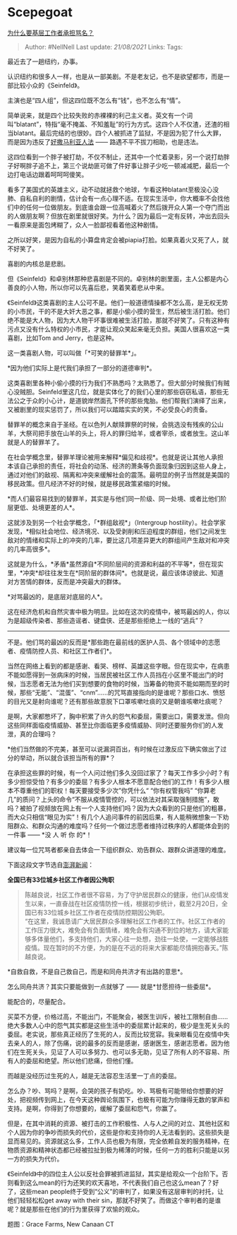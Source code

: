 * Scepegoat
  :PROPERTIES:
  :CUSTOM_ID: scepegoat
  :END:

[[https://zhuanlan.zhihu.com/p/108583257][为什么要基层工作者承担骂名？]]

#+BEGIN_QUOTE
  Author: #NellNell Last update: /21/08/2021/ Links: Tags:
#+END_QUOTE

最近去了一趟纽约，办事。

认识纽约和很多人一样，也是从一部美剧。不是老友记，也不是欲望都市，而是一部比较小众的《Seinfeld》。

主演也是“四人组”，但这四位既不怎么有“钱”，也不怎么有“情”。

简单说来，就是四个比较失败的赤裸裸的利己主义者。英文有一个词叫“blatant”，特指“毫不掩盖、不知羞耻”的行为方式。这四个人不仅渣，还渣的相当blatant。最后完结的也很妙。四个人被抓进了监狱，不是因为犯了什么大罪，而是因为违反了[[https://www.zhihu.com/question/280706855/answer/854344277][好撒马利亚人法]]
------ 路遇不平不拔刀相助，也是违法。

这四位看到一个胖子被打劫，不仅不制止，还其中一个忙着录影，另一个说打劫胖子好啊胖子追不上，第三个说劫匪可做了件好事让胖子少吃一顿减减肥，最后一个边打电话边跟着呵呵呵傻笑。

看多了美国式的英雄主义，动不动就拯救个地球，乍看这种blatant至极没心没肺、自私自利的剧情，估计会有一点心理不适。在现实生活中，你大概率不会找他们中的任何一位做朋友。到底谁会跟一位高喊着火了然后拨开众人第一个夺门而出的人做朋友啊？但放在剧里就很好笑。为什么？因为最后一定有反转，冲出去回头一看原来是面包烤糊了，众人一脸鄙视看着他这种剧情。

之所以好笑，是因为自私的小算盘肯定会被piapia打脸。如果真着火又死了人，就不好笑了。

喜剧的内核总是悲剧。

但《Seinfeld》和卓别林那种悲喜剧是不同的。卓别林的剧里面，主人公都是内心善良的小人物，所以你可以先喜后悲，笑着笑着悲从中来。

《Seinfeld》这类喜剧的主人公可不是。他们一般道德情操都不怎么高，是无权无势的小市民，干的不是大奸大恶之事，都是小偷小摸的营生，然后被生活打脸。他们绝不能是大人物，因为大人物干坏事很难被生活打脸，那就不好笑了。只有这种有污点又没有什么特权的小市民，才能让观众笑起来毫无负担。美国人很喜欢这一类喜剧，比如Tom
and Jerry，也是这种。

这一类喜剧人物，可以叫做「*可笑的替罪羊*」。

*因为他们实际上是代我们承担了一部分的道德审判*。

这类喜剧里各种小偷小摸的行为我们不熟悉吗？太熟悉了。但大部分时候我们有贼心没贼胆。Seinfeld里这几位，就是实体化了的我们心里的那些窃窃私语，那些无法公之于众的小心计，是道貌岸然面孔下怀的那些鬼胎。他们帮我们演绎了出来，又被剧里的现实惩罚了，所以我们可以踏踏实实的笑，不必受良心的责备。

替罪羊的概念来自于圣经。在以色列人献赎罪祭的时候，会挑选没有残疾的公山羊，大祭司把手放在山羊的头上，将人的罪归给羊，或者宰杀，或者放生。这山羊就是人的替罪羊了。

在社会学概念里，替罪羊理论被用来解释*偏见和歧视*。也就是说让其他人承担本该自己承担的责任，将社会的动荡、经济的萧条等负面现象归因到这些人身上，通过对他们的敌视、隔离和冲突来缓解社会的震荡。最明显的例子当然就是美国的移民政策。但凡经济不好的时候，就是移民政策紧缩的时候。

*而人们最容易找到的替罪羊，其实是与他们同一阶级、同一处境、或者比他们阶层更低、处境更差的人*。

这就涉及到另一个社会学概念，「*群组敌视*」（Intergroup
hostility）。社会学家发现，*相似社会地位、经济境况、以及受剥削和压迫程度的群组，他们之间发生敌对的情绪和实际上的冲突的几率，要比这几项差异更大的群组间产生敌对和冲突的几率高很多*。

这就是为什么，*矛盾*虽然源自*不同阶层间的资源和利益的不平等*，但在现实里，*冲突*却往往发生在*同阶层的群体间*。也就是说，最应该体谅彼此、知道对方苦情的群体，反而是冲突最大的群体。

*对骂最凶的，是底层对底层的人*。

这在经济危机和自然灾害中极为明显。比如在这次的疫情中，被骂最凶的人，你以为是超级传染者、那些造谣者、键盘侠、还是那些拒绝上一线的“逃兵”？

------
不是。他们骂的最凶的反而是*那些跑在最前线的医护人员、各个领域中的志愿者、疫情防控人员、和社区工作者们*。

当然在网络上看到的都是感谢、看哭、榜样、英雄这些字眼。但在现实中，在病患不能如愿得到一张病床的时候，当居民被社区工作人员挡在小区里不能出门的时候，当志愿者无法为他们买到想要的食物的时候，当筹备的物资不能如期而至的时候，那些“无能”、“混蛋”、“cnm”......的咒骂直接指向的是谁呢？那些口水、愤怒的目光又是射向谁呢？还有那些故意脱下口罩咳嗽吐痰的又是朝谁咳嗽吐痰呢？

是啊，大家都憋坏了，胸中积累了许久的怨气和委屈，需要出口，需要发泄。但向这些同样面临疫情威胁、甚至比你面临更多疫情威胁、同时还要服务你们的人发泄，真的合理吗？

*他们当然做的不完美，甚至可以说漏洞百出，有时候在过激反应下确实做出了过分的举动，所以就合该担当所有的罪*？

在承担这些罪的时候，有一个人问过他们多久没回过家了？每天工作多少小时？有多少担惊受怕？有多少的委屈？有多少人根本不愿意配合他们的工作！有多少人根本不尊重他们的职权！每天要接受多少次”你凭什么“
“你有权管我吗”
“你算老几”的质问？上头的命令“不服从疫情管控的，可以依法对其采取强制措施”，敢吗？被拍了视频放在网上有一个人支持他们吗？因为大众看到的只是他们的粗暴，而大众只相信“眼见为实”！有几个人追问事件的前因后果，有人能稍微想象一下劝阻群众、和群众沟通的难度吗？任何一个做过志愿者维持过秩序的人都能体会到的一件事
------ *没 人 听 你 的*！

建议每一位咒骂者都亲自去体会一下组织群众、劝告群众、跟群众讲道理的难度。

下面这段文字节选自[[https://link.zhihu.com/?target=https%3A//www.thepaper.cn/newsDetail_forward_6069985][澎湃新闻]]：

*全国已有33位城乡社区工作者因公殉职*

#+BEGIN_QUOTE
  陈越良说，社区工作者很不容易，为了守护居民群众的健康，他们从疫情发生以来，一直奋战在社区疫情防控一线，根据初步统计，截至2月20日，全国已有33位城乡社区工作者在疫情防控期因公殉职。\\
  “在这里，我诚恳请广大居民群众多理解社区工作者的工作。社区工作者的工作压力很大，难免会有负面情绪，难免会有沟通不到位的地方，请大家能够多体量他们，多支持他们，大家心往一处想，劲往一处使，一定能够战胜疫情。现在暂时的不方便，为的是在不远的将来大家都能尽情拥抱春天。”陈越良说。
#+END_QUOTE

*自救自救，不是自己救自己，而是和同舟共济才有出路的意思*。

怎么同舟共济？其实只要能做到一点就够了 ------ 就是*甘愿担待一些委屈*。

能配合的，尽量配合。

买菜不方便，价格过高，不能出门，不能聚会，被医生训斥，被社工限制自由......绝大多数人心中的怨气其实都是这些生活中的委屈累计起来的，极少是生死关头的委屈。老实说，那些真正经历了生死的人，反而比较宽容。我亲眼看见在疫情中失去亲人的人，除了伤痛，说的最多的反而是感谢，感谢医生，感谢志愿者。因为他们在生死关头，见证了人可以多努力、也可以多无助，见证了所有人的不容易、所有人的委屈和绝望。所以他们悲痛，但他们懂。

而越是没经历过生死的人，越是无法容忍生活里一丁点的委屈。

怎么办？吵、骂吗？是啊，会哭的孩子有奶吃。吵、骂极有可能带给你想要的好处，把视频传到网上，在今天这种舆论氛围下，也极有可能为你赚得无数的掌声和支持。是啊，你得到了你想要的，缓解了委屈和怨气，你赢了。

但是，在其中消耗的资源、被打击的工作积极性、人与人之间的对立、其他社区和个人因为你的争吵而损失的代价，这些是你和支持你的人无法看到的。这些损失是显而易见的。资源就这么多，工作人员也极为有限，完全依赖自发的服务精神，在物质资源和精神状态都已经被拉扯到极为稀薄的时候，任何一方的胜利只能是以另一方的损失为代价。

《Seinfeld》中的四位主人公以反社会罪被抓进监狱，其实是给观众一个台阶下。否则看到这么mean的行为还笑的欢天喜地，不代表我们自己也这么mean了？好了，这些mean
people终于受到“公义”的审判了，如果没有这层审判的衬托，让他们轻轻松松get
away with their
sin，那就不好笑了。而做这个审判者的是谁呢？就是那些在他们的行为里获得了欢愉的观众。

题图：Grace Farms, New Canaan CT
